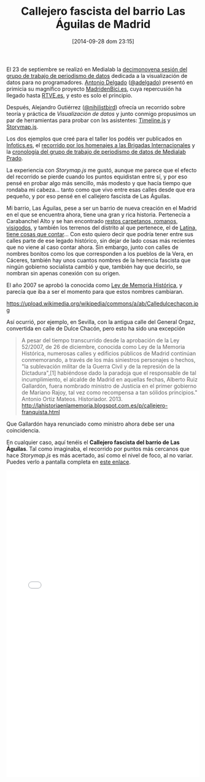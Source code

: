 #+BLOG: infotics
#+POSTID: 1115
#+CATEGORY: evento, periodismodatos, dataviz, data
#+TAGS: callejero, fascista, madrid, storymap, knightlab, memoria, memoria histórica, garcía morato, millán astray, fanjul, saliquet, garcía escámez, romero basart
#+DESCRIPTION: 
#+TITLE: Callejero fascista del barrio Las Águilas de Madrid
#+DATE: [2014-09-28 dom 23:15]
#+OPTIONS: toc:nil num:nil todo:nil pri:nil tags:nil ^:nil TeX:nil

El 23 de septiembre se realizó en Medialab la [[http://medialab-prado.es/article/periodismodedatosdecimonovenasesion][decimonovena sesión del grupo de trabajo de periodismo de datos]] dedicada a la visualización de datos para no programadores. [[http://www.antonio-delgado.com][Antonio Delgado]] ([[https://www.twitter.com/adelgado][@adelgado]]) presentó en primicia su magnífico proyecto [[http://www.madridenbici.es][MadridenBici.es]], cuya repercusión ha llegado hasta [[http://www.rtve.es/noticias/20140926/madrid-bici-analiza-los-numeros-tras-mundo-bicicleta-capital/1018422.shtml][RTVE.es]], y esto es solo el principio.

Después, Alejandro Gutiérrez ([[https:/www.twitter.com/nihilistbird][@nihilistbird]]) ofrecía un recorrido sobre teoría y práctica de /Visualización de datos/ y junto conmigo propusimos un par de herramientas para probar con lxs asistentes: [[http://timeline.knightlab.com][Timeline.js]] y [[http://storymap.knightlab.com][Storymap.js]].

Los dos ejemplos que creé para el taller los podéis ver publicados en [[http://www.infotics.es][Infotics.es]], el [[http://s.coop/1v0rq][recorrido por los homenajes a las Brigadas Internacionales]] y la [[http://s.coop/1v0tc][cronología del grupo de trabajo de periodismo de datos de Medialab Prado]].

La experiencia con /Storymap.js/ me gustó, aunque me parece que el efecto del recorrido se pierde cuando los puntos equidistan entre sí, y por eso pensé en probar algo más sencillo, más modesto y que hacía tiempo que rondaba mi cabeza... tanto como que vivo entre esas calles desde que era pequeño, y por eso pensé en el callejero fascista de Las Águilas.

Mi barrio, Las Águilas, pese a ser un barrio de nueva creación en el Madrid en el que se encuentra ahora, tiene una gran y rica historia. Pertenecía a Carabanchel Alto y se han encontrado [[https://es.wikipedia.org/wiki/Carabanchel#Historia][restos carpetanos, romanos, visigodos]], y también los terrenos del distrito al que pertenece, el de [[https://es.wikipedia.org/wiki/Latina_(Madrid)#Historia][Latina, tiene cosas que contar]]... Con esto quiero decir que podría tener entre sus calles parte de ese legado histórico, sin dejar de lado cosas más recientes que no viene al caso contar ahora. Sin embargo, junto con calles de nombres bonitos como los que corresponden a los pueblos de la Vera, en Cáceres, también hay unos cuantos nombres de la herencia fascista que ningún gobierno socialista cambió y que, también hay que decirlo, se nombran sin apenas conexión con su origen.

El año 2007 se aprobó la conocida como [[https://es.wikipedia.org/wiki/Ley_de_Memoria_Hist%25C3%25B3rica_de_Espa%25C3%25B1a][Ley de Memoria Histórica]], y parecía que iba a ser el momento para que estos nombres cambiaran.

#+CAPTION: Calle de Dulce Chacón en Sevilla, antigua calle del general Orgaz 
#+ATTR_HTML: alt="Calle de Dulce Chacón en Sevilla, antigua calle del general Orgaz"
https://upload.wikimedia.org/wikipedia/commons/a/ab/Calledulcechacon.jpg

Así ocurrió, por ejemplo, en Sevilla, con la antigua calle del General Orgaz, convertida en calle de Dulce Chacón, pero esto ha sido una excepción

#+BEGIN_QUOTE
A pesar del tiempo transcurrido desde la aprobación de la Ley 52/2007, de 26 de diciembre, conocida como Ley de la Memoria Histórica, numerosas calles y edificios públicos de Madrid continúan conmemorando, a través de los más siniestros personajes o hechos, "la sublevación militar de la Guerra Civil y de la represión de la Dictadura",[1] habiéndose dado la paradoja que el responsable de tal incumplimiento, el alcalde de Madrid en aquellas fechas, Alberto Ruiz Gallardón, fuera nombrado ministro de Justicia en el primer gobierno de Mariano Rajoy, tal vez como recompensa a tan sólidos principios." Antonio Ortiz Mateos. Historiador. 2013. http://lahistoriaenlamemoria.blogspot.com.es/p/callejero-franquista.html
#+END_QUOTE

Que Gallardón haya renunciado como ministro ahora debe ser una coincidencia.

En cualquier caso, aquí tenéis el *Callejero fascista del barrio de Las Águilas*. Tal como imaginaba, el recorrido por puntos más cercanos que hace /Storymap.js/ es más acertado, así como el nivel de foco, al no variar. Puedes verlo a pantalla completa en [[http://s.coop/1v0rr][este enlace]].
#+BEGIN_HTML
<iframe src="//s3.amazonaws.com/cdn.knightlab.com/libs/storymapjs/latest/embed/index.html?url=https://46090c74b9128e3aa948455d264366288283176b.googledrive.com/host/0B2J5Rgk-HG6wRXhGYkE0Tk95TU0/published.json" frameborder="0" width="100%" height="800"></iframe>

#+END_HTML







